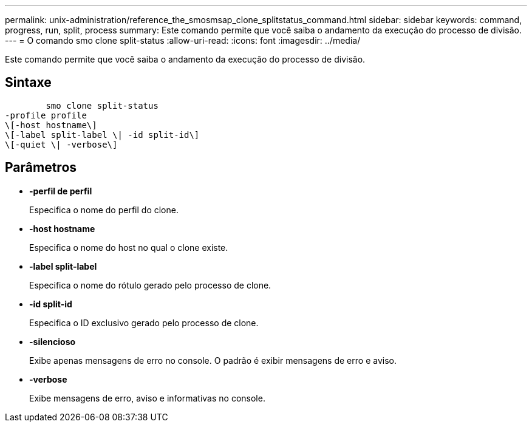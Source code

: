 ---
permalink: unix-administration/reference_the_smosmsap_clone_splitstatus_command.html 
sidebar: sidebar 
keywords: command, progress, run, split, process 
summary: Este comando permite que você saiba o andamento da execução do processo de divisão. 
---
= O comando smo clone split-status
:allow-uri-read: 
:icons: font
:imagesdir: ../media/


[role="lead"]
Este comando permite que você saiba o andamento da execução do processo de divisão.



== Sintaxe

[listing]
----

        smo clone split-status
-profile profile
\[-host hostname\]
\[-label split-label \| -id split-id\]
\[-quiet \| -verbose\]
----


== Parâmetros

* *-perfil de perfil*
+
Especifica o nome do perfil do clone.

* *-host hostname*
+
Especifica o nome do host no qual o clone existe.

* *-label split-label*
+
Especifica o nome do rótulo gerado pelo processo de clone.

* *-id split-id*
+
Especifica o ID exclusivo gerado pelo processo de clone.

* *-silencioso*
+
Exibe apenas mensagens de erro no console. O padrão é exibir mensagens de erro e aviso.

* *-verbose*
+
Exibe mensagens de erro, aviso e informativas no console.


